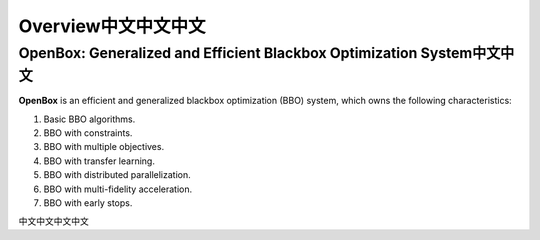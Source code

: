 ##################
Overview中文中文中文
##################

OpenBox: Generalized and Efficient Blackbox Optimization System中文中文
======================================================================

**OpenBox** is an efficient and generalized blackbox optimization (BBO) system,
which owns the following characteristics:

1. Basic BBO algorithms.

2. BBO with constraints.

3. BBO with multiple objectives.

4. BBO with transfer learning.

5. BBO with distributed parallelization.

6. BBO with multi-fidelity acceleration.

7. BBO with early stops.

中文中文中文中文